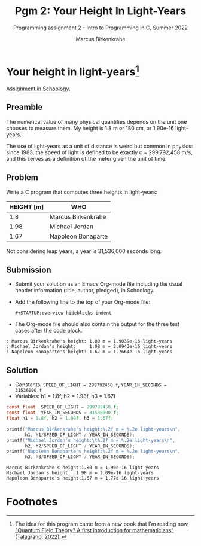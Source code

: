 #+TITLE:Pgm 2: Your Height In Light-Years
#+AUTHOR:Marcus Birkenkrahe
#+SUBTITLE:Programming assignment 2 - Intro to Programming in C, Summer 2022
#+STARTUP:overview hideblocks indent
#+OPTIONS: toc:nil num:nil ^:nil
#+PROPERTY: header-args:C :main yes :includes <stdio.h> :exports both :comments both
* Your height in light-years[fn:1]

[[https://lyon.schoology.com/assignment/5968509731][Assignment in Schoology.]]

** Preamble

The numerical value of many physical quantities depends on the unit
one chooses to measure them. My height is 1.8 m or 180 cm, or 1.90e-16
light-years.

The use of light-years as a unit of distance is weird but common in
physics: since 1983, the speed of light is defined to be exactly c =
299,792,458 m/s, and this serves as a definition of the meter given
the unit of time.

** Problem

Write a C program that computes three heights in light-years:

| HEIGHT [m] | WHO                |
|------------+--------------------|
|        1.8 | Marcus Birkenkrahe |
|       1.98 | Michael Jordan     |
|       1.67 | Napoleon Bonaparte |

Not considering leap years, a year is 31,536,000 seconds long.

** Submission

- Submit your solution as an Emacs Org-mode file including the usual
  header information (title, author, pledged), in Schoology.

- Add the following line to the top of your Org-mode
  file:
  #+begin_example
#+STARTUP:overview hideblocks indent
  #+end_example

- The Org-mode file should also contain the output for the three test
  cases after the code block.

#+begin_example
  : Marcus Birkenkrahe's height: 1.80 m = 1.9039e-16 light-years
  : Michael Jordan's height:     1.98 m = 2.0943e-16 light-years
  : Napoleon Bonaparte's height: 1.67 m = 1.7664e-16 light-years
#+end_example

** Solution

    - Constants: ~SPEED_OF_LIGHT = 299792458.f~, ~YEAR_IN_SECONDS = 31536000.f~
    - Variables: h1 = 1.8f, h2 = 1.98f, h3 = 1.67f

    #+name: lightyears
    #+begin_src C :results output
      const float  SPEED_OF_LIGHT = 299792458.f;
      const float  YEAR_IN_SECONDS = 31536000.f;
      float h1 = 1.8f, h2 = 1.98f, h3 = 1.67f;

      printf("Marcus Birkenkrahe's height:%.2f m = %.2e light-years\n",
             h1, h1/SPEED_OF_LIGHT / YEAR_IN_SECONDS);
      printf("Michael Jordan's height:\t%.2f m = %.2e light-years\n",
             h2, h2/SPEED_OF_LIGHT / YEAR_IN_SECONDS);
      printf("Napoleon Bonaparte's height:%.2f m = %.2e light-years\n",
             h3, h3/SPEED_OF_LIGHT / YEAR_IN_SECONDS);
    #+end_src

    #+RESULTS: lightyears
    : Marcus Birkenkrahe's height:1.80 m = 1.90e-16 light-years
    : Michael Jordan's height:  1.98 m = 2.09e-16 light-years
    : Napoleon Bonaparte's height:1.67 m = 1.77e-16 light-years

* Footnotes

[fn:1]The idea for this program came from a new book that I'm reading
now, [[https://www.amazon.com/Quantum-Field-Theory-Michel-Talagrand-ebook/dp/B09SV9GNDN]["Quantum Field Theory? A first introduction for mathematicians"
(Talagrand, 2022)]].

